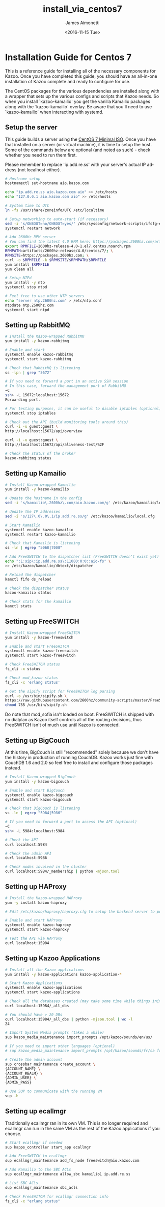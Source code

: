 #+OPTIONS: ':nil *:t -:t ::t <:t H:3 \n:nil ^:{} arch:headline
#+OPTIONS: author:t broken-links:nil c:nil creator:nil
#+OPTIONS: d:(not "LOGBOOK") date:t e:t email:nil f:t inline:t num:t
#+OPTIONS: p:nil pri:nil prop:nil stat:t tags:t tasks:t tex:t
#+OPTIONS: timestamp:t title:t toc:t todo:t |:t
#+TITLE: install_via_centos7
#+DATE: <2016-11-15 Tue>
#+AUTHOR: James Aimonetti
#+EMAIL: james.aimonetti@gmail.com
#+LANGUAGE: en
#+SELECT_TAGS: export
#+EXCLUDE_TAGS: noexport
#+CREATOR: Emacs 26.0.50.2 (Org mode 9.0)

* Installation Guide for Centos 7
This is a reference guide for installing all of the necessary components for Kazoo. Once you have completed this guide, you should have an all-in-one installation of Kazoo complete and ready to configure for use.

The CentOS packages for the various dependencies are installed along with a wrapper that sets up the various configs and scripts that Kazoo needs. So when you install `kazoo-kamailio` you get the vanilla Kamailio packages along with the `kazoo-kamailio` overlay. Be aware that you'll need to use `kazoo-kamailio` when interacting with systemd.

** Setup the server
This guide builds a server using the [[http://isoredirect.centos.org/centos/7/isos/x86_64/CentOS-7-x86_64-Minimal-1511.iso][CentOS 7 Minimal ISO]]. Once you have that installed on a server (or virtual machine), it is time to setup the host. Some of the commands below are optional (and noted as such) - check whether you need to run them first.

Please remember to replace 'ip.add.re.ss' with your server's actual IP address (not localhost either).

#+BEGIN_SRC bash
# Hostname setup
hostnamectl set-hostname aio.kazoo.com

echo "ip.add.re.ss aio.kazoo.com aio" >> /etc/hosts
echo "127.0.0.1 aio.kazoo.com aio" >> /etc/hosts

# System time to UTC
ln -fs /usr/share/zoneinfo/UTC /etc/localtime

# Setup networking to auto-start (if necessary)
sed -i 's/ONBOOT=no/ONBOOT=yes/' /etc/sysconfig/network-scripts/ifcfg-eth0
systemctl restart network

# Add 2600Hz RPM server
# You can find the latest 4.0 RPM here: https://packages.2600hz.com/artifacts/2600hz-release/4.0/centos/7/
export RPMFILE=2600hz-release-4.0-1.el7.centos.noarch.rpm
RPMPATH=artifacts/2600hz-release/4.0/centos/7/; \
RPMSITE=https://packages.2600hz.com; \
curl -o $RPMFILE -k $RPMSITE/$RPMPATH/$RPMFILE
yum install $RPMFILE
yum clean all

# Setup NTPd
yum install -y ntp
systemctl stop ntpd

# Feel free to use other NTP servers
echo "server ntp.2600hz.com" > /etc/ntp.conf
ntpdate ntp.2600hz.com
systemctl start ntpd
#+END_SRC
** Setting up RabbitMQ
#+BEGIN_SRC bash
# Install the Kazoo-wrapped RabbitMQ
yum install -y kazoo-rabbitmq

# Enable and start
systemctl enable kazoo-rabbitmq
systemctl start kazoo-rabbitmq

# Check that RabbitMQ is listening
ss -lpn | grep "5672"

# If you need to forward a port in an active SSH session
# In this case, forward the management port of RabbitMQ
~C
ssh> -L 15672:localhost:15672
Forwarding port.

# For testing purposes, it can be useful to disable iptables (optional)
systemctl stop iptables

# Check out the API (build monitoring tools around this)
curl -i -u guest:guest \
http://localhost:15672/api/overview

curl -i -u guest:guest \
http://localhost:15672/api/aliveness-test/%2F

# Check the status of the broker
kazoo-rabbitmq status
#+END_SRC
** Setting up Kamailio
#+BEGIN_SRC bash
# Install Kazoo-wrapped Kamailio
yum install -y kazoo-kamailio

# Update the hostname in the config
sed -i 's/kamailio\.2600hz\.com/aio.kazoo.com/g' /etc/kazoo/kamailio/local.cfg

# Update the IP addresses
sed -i 's/127\.0\.0\.1/ip.add.re.ss/g' /etc/kazoo/kamailio/local.cfg

# Start Kamailio
systemctl enable kazoo-kamailio
systemctl restart kazoo-kamailio

# Check that Kamailio is listening
ss -ln | egrep "5060|7000"

# Add FreeSWITCH to the dispatcher list (FreeSWITCH doesn't exist yet)
echo ":1:sip\:ip.add.re.ss\:11000:0:0::aio-fs" \
>> /etc/kazoo/kamailio/dbtext/dispatcher

# Reload the dispatcher
kamctl fifo ds_reload

# check the dispatcher status
kazoo-kamailio status

# Check stats for the kamailio
kamctl stats
#+END_SRC
** Setting up FreeSWITCH
#+BEGIN_SRC bash
# Install Kazoo-wrapped FreeSWITCH
yum install -y kazoo-freeswitch

# Enable and start FreeSWITCH
systemctl enable kazoo-freeswitch
systemctl start kazoo-freeswitch

# Check FreeSWITCH status
fs_cli -x status

# Check mod_kazoo status
fs_cli -x 'erlang status'

# Get the sipify script for FreeSWITCH log parsing
curl -o /usr/bin/sipify.sh \
https://raw.githubusercontent.com/2600hz/community-scripts/master/FreeSWITCH/sipify.sh
chmod 755 /usr/bin/sipify.sh
#+END_SRC

Do note that mod_sofia isn't loaded on boot. FreeSWITCH is shipped with no dialplan as Kazoo itself controls all of the routing decisions, thus FreeSWITCH isn't of much use until Kazoo is connected.
** Setting up BigCouch
At this time, BigCouch is still "recommended" solely because we don't have the history in production of running CouchDB. Kazoo works just fine with CouchDB 1.6 and 2.0 so feel free to install and configure those packages instead.
#+BEGIN_SRC bash
# Install Kazoo-wrapped BigCouch
yum install -y kazoo-bigcouch

# Enable and start BigCouch
systemctl enable kazoo-bigcouch
systemctl start kazoo-bigcouch

# Check that BigCouch is listening
ss -ln | egrep "5984|5986"

# If you need to forward a port to access the API (optional)
~C
ssh> -L 5984:localhost:5984

# Check the API
curl localhost:5984

# Check the admin API
curl localhost:5986

# Check nodes involved in the cluster
curl localhost:5984/_membership | python -mjson.tool
#+END_SRC
** Setting up HAProxy
#+BEGIN_SRC bash
# Install the Kazoo-wrapped HAProxy
yum -y install kazoo-haproxy

# Edit /etc/kazoo/haproxy/haproxy.cfg to setup the backend server to point to BigCouch

# Enable and start HAProxy
systemctl enable kazoo-haproxy
systemctl start kazoo-haproxy

# Test the API via HAProxy
curl localhost:15984
#+END_SRC
** Setting up Kazoo Applications
#+BEGIN_SRC bash
# Install all the Kazoo applications
yum install -y kazoo-applications kazoo-application-*

# Start Kazoo Applications
systemctl enable kazoo-applications
systemctl start kazoo-applications

# Check all the databases created (may take some time while things initialize)
curl localhost:15984/_all_dbs

# You should have > 20 DBs
curl localhost:15984/_all_dbs | python -mjson.tool | wc -l
24

# Import System Media prompts (takes a while)
sup kazoo_media_maintenance import_prompts /opt/kazoo/sounds/en/us/

# If you need to import other languages (optional)
# sup kazoo_media_maintenance import_prompts /opt/kazoo/sounds/fr/ca fr-ca

# Create the admin account
sup crossbar_maintenance create_account \
{ACCOUNT_NAME} \
{ACCOUNT_REALM} \
{ADMIN_USER} \
{ADMIN_PASS}

# Use SUP to communicate with the running VM
sup -h
#+END_SRC
** Setting up ecallmgr
Traditionally ecallmgr ran in its own VM. This is no longer required and ecallmgr can run in the same VM as the rest of the Kazoo applications if you choose.
#+BEGIN_SRC bash
# Start ecallmgr if needed
sup kapps_controller start_app ecallmgr

# Add FreeSWITCH to ecallmgr
sup ecallmgr_maintenance add_fs_node freeswitch@aio.kazoo.com

# Add Kamailio to the SBC ACLs
sup ecallmgr_maintenance allow_sbc kamailio1 ip.add.re.ss

# List SBC ACLs
sup ecallmgr_maintenance sbc_acls

# Check FreeSWITCH for ecallmgr connection info
fs_cli -x "erlang status"

# Check the status of the VM
kazoo-applications status

# Check that Sofia is loaded
fs_cli -x 'sofia status'

# Check that Kamailio sees FreeSWITCH
kazoo-kamailio status
#+END_SRC
** Setting up MonsterUI
#+BEGIN_SRC bash
# Install Monster UI, UI Apps, and Apache
yum -y install monster-ui* httpd

# Update Monster's config for Crossbar's URL
sed -i 's/localhost/ip.add.re.ss/' /var/www/html/monster-ui/js/config.js

# Initialize Monster Apps
sup crossbar_maintenance init_apps \
/var/www/html/monster-ui/apps \
http://ip.add.re.ss:8000/v2

# Start Apache to serve Monster
systemctl enable httpd
systemctl start httpd

# Create the virtual host
echo "<VirtualHost *:80>
  DocumentRoot \"/var/www/html/monster-ui\"
  ServerName aio.kazoo.com
</VirtualHost>
" > /etc/httpd/conf.d/aio.kazoo.com.conf

# Reload Apache
systemctl reload httpd

# Check that Crossbar is accessible
curl http://ip.add.re.ss:8000/v2

# You can now load MonsterUI in your browser at http://ip.add.re.ss
#+END_SRC
